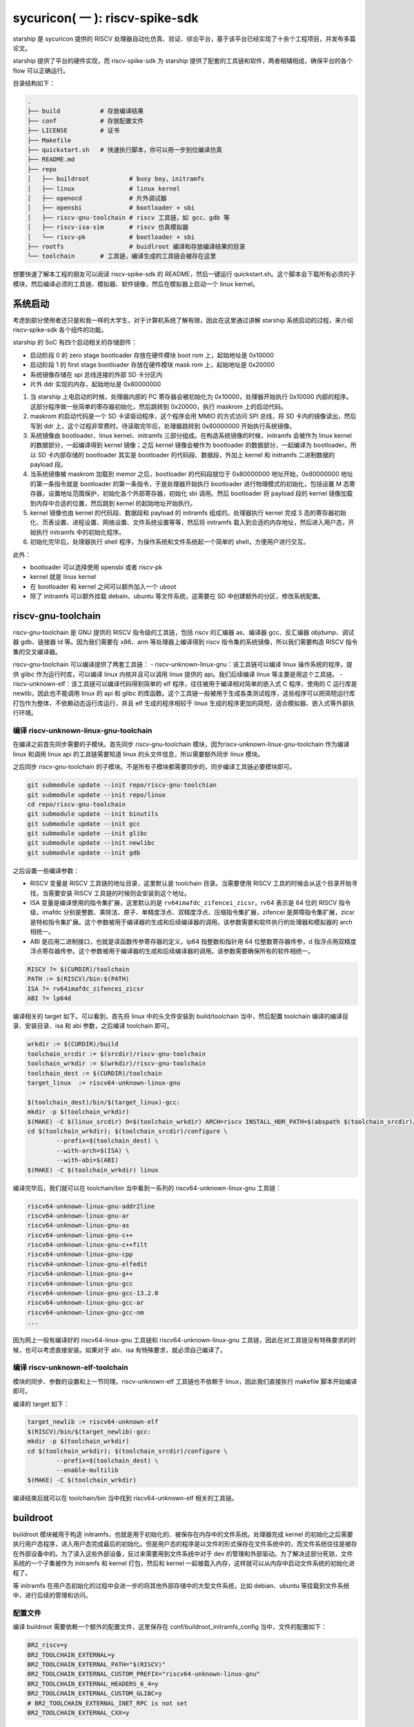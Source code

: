 sycuricon( 一 ): riscv-spike-sdk
========================================

starship 是 sycuricon 提供的 RISCV 处理器自动化仿真、验证、综合平台，基于该平台已经实现了十余个工程项目，并发布多篇论文。

starship 提供了平台的硬件实现，而 riscv-spike-sdk 为 starship 提供了配套的工具链和软件，两者相辅相成，确保平台的各个 flow 可以正确运行。

目录结构如下：

.. code:: text

    .
    ├── build           # 存放编译结果
    ├── conf            # 存放配置文件
    ├── LICENSE         # 证书
    ├── Makefile        
    ├── quickstart.sh   # 快速执行脚本，你可以用一步到位编译仿真
    ├── README.md                
    ├── repo
    │   ├── buildroot           # busy boy，initramfs
    │   ├── linux               # linux kernel
    │   ├── openocd             # 片外调试器
    │   ├── opensbi             # bootloader + sbi
    │   ├── riscv-gnu-toolchain # riscv 工具链，如 gcc、gdb 等
    │   ├── riscv-isa-sim       # riscv 仿真模拟器
    │   └── riscv-pk            # bootloader + sbi
    ├── rootfs                  # buidlroot 编译和存放编译结果的目录
    └── toolchain       # 工具链，编译生成的工具链会被存在这里

想要快速了解本工程的朋友可以阅读 riscv-spike-sdk 的 README，然后一键运行 quickstart.sh。这个脚本会下载所有必须的子模块，然后编译必须的工具链、模拟器、软件镜像，然后在模拟器上启动一个 linux kernel。

系统启动
~~~~~~~~~~~~~~~~~~~~~~~~~~~~~~~~~~~~~~~~~~~~~~~~~~~~~~~~

考虑到部分使用者还只是和我一样的大学生，对于计算机系统了解有限，因此在这里通过讲解 starship 系统启动的过程，来介绍 riscv-spike-sdk 各个组件的功能。

starship 的 SoC 有四个启动相关的存储部件：

- 启动阶段 0 的 zero stage bootloader 存放在硬件模块 boot rom 上，起始地址是 0x10000

- 启动阶段 1 的 first stage bootloader 存放在硬件模块 mask rom 上，起始地址是 0x20000

- 系统镜像存储在 spi 总线连接的外部 SD 卡分区内

- 片外 ddr 实现的内存，起始地址是 0x80000000

1. 当 starship 上电启动的时候，处理器内部的 PC 寄存器会被初始化为 0x10000，处理器开始执行 0x10000 内部的程序。这部分程序做一些简单的寄存器初始化，然后跳转到 0x20000，执行 maskrom 上的启动代码。

2. maskrom 的启动代码是一个 SD 卡读驱动程序，这个程序会用 MMIO 的方式访问 SPI 总线，将 SD 卡内的镜像读出，然后写到 ddr 上，这个过程非常费时。待读取完毕后，处理器跳转到 0x80000000 开始执行系统镜像。

3. 系统镜像由 bootloader、linux kernel、initramfs 三部分组成。在构造系统镜像的时候，initramfs 会被作为 linux kernel 的数据部分，一起编译得到 kernel 镜像；之后 kernel 镜像会被作为 bootloader 的数据部分，一起编译为 bootloader。所以 SD 卡内部存储的 bootloader 其实是 bootloader 的代码段、数据段，外加上 kernel 和 initramfs 二进制数据的 payload 段。

4. 当系统镜像被 maskrom 加载到 memor 之后，bootloader 的代码段就位于 0x80000000 地址开始，0x80000000 地址的第一条指令就是 bootloader 的第一条指令，于是处理器开始执行 bootloader 进行物理模式的初始化，包括设置 M 态寄存器，设置地址范围保护，初始化各个外部寄存器，初始化 sbi 调用。然后 bootloader 将 payload 段的 kernel 镜像加载到内存中合适的位置，然后跳到 kernel 的起始地址开始执行。

5. kernel 镜像也由 kernel 的代码段、数据段和 payload 的 initramfs 组成的。处理器执行 kernel 完成 S 态的寄存器初始化、页表设置、进程设置、网络设置、文件系统设置等等，然后将 initramfs 载入到合适的内存地址，然后进入用户态，开始执行 initramfs 中的初始化程序。

6. 初始化完毕后，处理器执行 shell 程序，为操作系统和文件系统起一个简单的 shell，方便用户进行交互。

此外：

- bootloader 可以选择使用 opensbi 或者 riscv-pk

- kernel 就是 linux kernel

- 在 bootloader 和 kernel 之间可以额外加入一个 uboot

- 除了 initramfs 可以额外挂载 debain、ubuntu 等文件系统，这需要在 SD 中创建额外的分区，修改系统配置。

riscv-gnu-toolchain
~~~~~~~~~~~~~~~~~~~~~~~

riscv-gnu-toolchain 是 GNU 提供的 RISCV 指令级的工具链，包括 riscv 的汇编器 as、编译器 gcc、反汇编器 objdump、调试器 gdb、链接器 ld 等。因为我们需要在 x86、arm 等处理器上编译得到 riscv 指令集的系统镜像，所以我们需要构造 RISCV 指令集的交叉编译器。

riscv-gnu-toolchain 可以编译提供了两套工具链：
- riscv-unknown-linux-gnu：该工具链可以编译 linux 操作系统的程序，提供 glibc 作为运行时库，可以编译 linux 内核并且可以调用 linux 提供的 api。我们后续编译 linux 等主要是用这个工具链。
- riscv-unknown-elf：该工具链可以编译代码得到简单的 elf 程序，往往被用于编译相对简单的嵌入式 C 程序，使用的 C 运行库是 newlib，因此也不能调用 linux 的 api 和 glibc 的库函数。这个工具链一般被用于生成各类测试程序，这些程序可以把简短运行库打包作为整体，不依赖动态运行库运行，并且 elf 生成的程序相较于 linux 生成的程序更加的简短，适合模拟器、嵌入式等外部执行环境。

编译 riscv-unknown-linux-gnu-toolchain
--------------------------------------

在编译之前首先同步需要的子模块。首先同步 riscv-gnu-toolchain 模块，因为riscv-unknown-linux-gnu-toolchain 作为编译 linux 和调用 linux api 的工具链需要知道 linux 的头文件信息，所以需要额外同步 linux 模块。

之后同步 riscv-gnu-toolchain 的子模块。不是所有子模块都需要同步的，同步编译工具链必要模块即可。

.. code:: sh

        git submodule update --init repo/riscv-gnu-toolchian
        git submodule update --init repo/linux
        cd repo/riscv-gnu-toolchain
        git submodule update --init binutils
        git submodule update --init gcc
        git submodule update --init glibc
        git submodule update --init newlibc
        git submodule update --init gdb



之后设置一些编译参数：

- RISCV 变量是 RISCV 工具链的地址目录，这里默认是 toolchain 目录。当需要使用 RISCV 工具的时候会从这个目录开始寻找，当需要安装 RISCV 工具链的时候则会安装到这个地址。

- ISA 变量是编译使用的指令集扩展，这里默认的是 ``rv64imafdc_zifencei_zicsr``。rv64 表示是 64 位的 RISCV 指令级，imafdc 分别是整数、乘除法、原子、单精度浮点、双精度浮点、压缩指令集扩展，zifencei 是屏障指令集扩展，zicsr 是特权指令集扩展。这个参数被用于编译器的生成和后续编译器的调用。该参数需要和软件执行的处理器和模拟器的 arch 相统一。

- ABI 是应用二进制接口，也就是读函数传参寄存器的定义，lp64 指整数和指针用 64 位整数寄存器传参，d 指浮点用双精度浮点寄存器传参。这个参数被用于编译器的生成和后续编译器的调用。该参数需要确保所有的软件相统一。

.. code-block:: Makefile

    RISCV ?= $(CURDIR)/toolchain
    PATH := $(RISCV)/bin:$(PATH)
    ISA ?= rv64imafdc_zifencei_zicsr
    ABI ?= lp64d

编译相关的 target 如下。可以看到，首先将 linux 中的头文件安装到 build/toolchain 当中，然后配置 toolchain 编译的编译目录、安装目录、isa 和 abi 参数，之后编译 toolchain 即可。

.. code-block:: Makefile

        wrkdir := $(CURDIR)/build
        toolchain_srcdir := $(srcdir)/riscv-gnu-toolchain
        toolchain_wrkdir := $(wrkdir)/riscv-gnu-toolchain
        toolchain_dest := $(CURDIR)/toolchain
        target_linux  := riscv64-unknown-linux-gnu

        $(toolchain_dest)/bin/$(target_linux)-gcc:
        mkdir -p $(toolchain_wrkdir)
        $(MAKE) -C $(linux_srcdir) O=$(toolchain_wrkdir) ARCH=riscv INSTALL_HDR_PATH=$(abspath $(toolchain_srcdir)/linux-headers) headers_install
        cd $(toolchain_wrkdir); $(toolchain_srcdir)/configure \
                --prefix=$(toolchain_dest) \
                --with-arch=$(ISA) \
                --with-abi=$(ABI) 
        $(MAKE) -C $(toolchain_wrkdir) linux
 
编译完毕后，我们就可以在 toolchain/bin 当中看到一系列的 riscv64-unknown-linux-gnu 工具链：

.. code-block:: sh

        riscv64-unknown-linux-gnu-addr2line
        riscv64-unknown-linux-gnu-ar
        riscv64-unknown-linux-gnu-as
        riscv64-unknown-linux-gnu-c++
        riscv64-unknown-linux-gnu-c++filt
        riscv64-unknown-linux-gnu-cpp
        riscv64-unknown-linux-gnu-elfedit
        riscv64-unknown-linux-gnu-g++
        riscv64-unknown-linux-gnu-gcc
        riscv64-unknown-linux-gnu-gcc-13.2.0
        riscv64-unknown-linux-gnu-gcc-ar
        riscv64-unknown-linux-gnu-gcc-nm
        ...


因为网上一般有编译好的 riscv64-linux-gnu 工具链和 riscv64-unknown-linux-gnu 工具链，因此在对工具链没有特殊要求的时候，也可以考虑直接安装。如果对于 abi、isa 有特殊要求，就必须自己编译了。

编译 riscv-unknown-elf-toolchain
--------------------------------

模块的同步、参数的设置和上一节同理。riscv-unknown-elf 工具链也不依赖于 linux，因此我们直接执行 makefile 脚本开始编译即可。

编译的 target 如下：

.. code-block:: Makefile

        target_newlib := riscv64-unknown-elf
        $(RISCV)/bin/$(target_newlib)-gcc:
        mkdir -p $(toolchain_wrkdir)
        cd $(toolchain_wrkdir); $(toolchain_srcdir)/configure \
                --prefix=$(toolchain_dest) \
                --enable-multilib
        $(MAKE) -C $(toolchain_wrkdir)


编译结束后就可以在 toolchain/bin 当中找到 riscv64-unknown-elf 相关的工具链。

buildroot
~~~~~~~~~~~

buildroot 模块被用于构造 initramfs，也就是用于初始化的、被保存在内存中的文件系统。处理器完成 kernel 的初始化之后需要执行用户态程序，进入用户态完成最后的初始化。但是用户态的程序是以文件的形式保存在文件系统中的，而文件系统往往是被存在外部设备中的。为了读入这些外部设备，反过来需要用到文件系统中对于 dev 的管理和外部驱动。为了解决这部分死锁，文件系统的一个子集被作为 initramfs 和 kernel 打包，然后和 kernel 一起被载入内存，这样就可以从内存中启动文件系统的初始化进程了。

等 initramfs 在用户态初始化的过程中会进一步的将其他外部存储中的大型文件系统，比如 debian、ubuntu 等挂载到文件系统中，进行后续的管理和访问。

配置文件
----------

编译 buildroot 需要依赖一个额外的配置文件，这里保存在 conf/buildroot_initramfs_config 当中，文件的配置如下：

.. code-block:: text

        BR2_riscv=y
        BR2_TOOLCHAIN_EXTERNAL=y
        BR2_TOOLCHAIN_EXTERNAL_PATH="$(RISCV)"
        BR2_TOOLCHAIN_EXTERNAL_CUSTOM_PREFIX="riscv64-unknown-linux-gnu"
        BR2_TOOLCHAIN_EXTERNAL_HEADERS_6_4=y
        BR2_TOOLCHAIN_EXTERNAL_CUSTOM_GLIBC=y
        # BR2_TOOLCHAIN_EXTERNAL_INET_RPC is not set
        BR2_TOOLCHAIN_EXTERNAL_CXX=y

BR2_TOOLCHAIN_EXTERNAL_HEADERS_6_4=y 定义了 buildroot 依赖的 linux 内核的版本类型，比如这里是因为我们搭配的 linux 内核是 6.4 版本，如果更换了内核版本，这个参数也要跟着做修改。

开始编译
---------

编译 buildroot 的 makefile 脚本如下：

.. code-block:: Makefile

        buildroot_srcdir := $(srcdir)/buildroot
        buildroot_initramfs_wrkdir := $(topdir)/rootfs/buildroot_initramfs
        buildroot_initramfs_tar := $(buildroot_initramfs_wrkdir)/images/rootfs.tar
        buildroot_initramfs_config := $(confdir)/buildroot_initramfs_config
        buildroot_initramfs_sysroot_stamp := $(wrkdir)/.buildroot_initramfs_sysroot
        buildroot_initramfs_sysroot := $(topdir)/rootfs/buildroot_initramfs_sysroot


- conf/buildroot_initramfs_config：提供的 buildroot 的配置

- repo/buildroot：buildroot 的源代码

- rootfs/buildroot_initramfs：buildroot 编译的工作区

- rootfs/buildroot_initramfs/.config：编译 buildroot 用到的完整的 buildroot 配置

- rootfs/buildroot_initramfs/image/rootfs.tar：buildroot 编译得到的 initramfs 压缩包

- rootfs/buildroot_initramfs_sysroot：rootfs.tar 解压缩后的内容

.. code-block:: Makefile

        $(buildroot_initramfs_wrkdir)/.config: $(buildroot_srcdir)
                rm -rf $(dir $@)
                mkdir -p $(dir $@)
                cp $(buildroot_initramfs_config) $@
                $(MAKE) -C $< RISCV=$(RISCV) PATH="$(PATH)" O=$(buildroot_initramfs_wrkdir) olddefconfig CROSS_COMPILE=riscv64-unknown-linux-gnu-

        $(buildroot_initramfs_tar): $(buildroot_srcdir) $(buildroot_initramfs_wrkdir)/.config $(RISCV)/bin/$(target_linux)-gcc $(buildroot_initramfs_config)
                $(MAKE) -C $< RISCV=$(RISCV) PATH="$(PATH)" O=$(buildroot_initramfs_wrkdir)

        $(buildroot_initramfs_sysroot): $(buildroot_initramfs_tar)
                mkdir -p $(buildroot_initramfs_sysroot)
                tar -xpf $< -C $(buildroot_initramfs_sysroot) --exclude ./dev --exclude ./usr/share/locale

        .PHONY: buildroot_initramfs_sysroot
        buildroot_initramfs_sysroot: $(buildroot_initramfs_sysroot)


1. 执行 buildroot_initramfs_sysroot 项目，编译 initramfs 的 sysroot

2. 执行 $(buildroot_initramfs_wrkdir)/.config，该目标将 conf/buildroot_initramfs_config 拷贝到 rootfs/buildroot_initramfs，然后执行 buildroot 的 oldconfig 项目，在 conf/buildroot_initramfs_config 的基础上生成 .config

3. 执行 $(buildroot_initramfs_tar)，根据 .config 的配置，生成文件系统的 tar 压缩包，保存在 rootfs/buildroot_initramfs/images/rootfs.tar

4. 执行 $(buildroot_initramfs_sysroot)，将 rootfs.tar 解压到 rootfs/buildroot_initramfs_sysroot

编译结果
-----------------

我们可以打开 rootfs/buildroot_initramfs_sysroot 来查看对应的文件系统结果：

.. code-block:: sh

        riscv-spike-sdk/rootfs/buildroot_initramfs_sysroot$ ls
        bin  data  etc  lib  lib64  linuxrc  media  mnt  opt  proc  root  run  sbin  sys  tmp  usr  var


执行 ls 命令可以看到，实际上 bin 文件夹下的系统目录只有一个 busybox 是真实存在的应用，其他的 ls、cp 等简单功能都是链接到 busybox，由 busybox 实现。所以这个 initramfs 实际上就是用 busybox 提供功能服务的。

.. code-block:: sh

        rootfs/buildroot_initramfs_sysroot/bin$ ls -l
        total 964
        lrwxrwxrwx 1 zyy zyy      7 Dec  2  2023 arch -> busybox
        lrwxrwxrwx 1 zyy zyy      7 Dec  2  2023 ash -> busybox
        lrwxrwxrwx 1 zyy zyy      7 Dec  2  2023 base32 -> busybox
        lrwxrwxrwx 1 zyy zyy      7 Dec  2  2023 base64 -> busybox
        -rwsr-xr-x 1 zyy zyy 984696 Dec  2  2023 busybox
        lrwxrwxrwx 1 zyy zyy      7 Dec  2  2023 cat -> busybox
        lrwxrwxrwx 1 zyy zyy      7 Dec  2  2023 chattr -> busybox
        lrwxrwxrwx 1 zyy zyy      7 Dec  2  2023 chgrp -> busybox
        lrwxrwxrwx 1 zyy zyy      7 Dec  2  2023 chmod -> busybox
        lrwxrwxrwx 1 zyy zyy      7 Dec  2  2023 chown -> busybox
        lrwxrwxrwx 1 zyy zyy      7 Dec  2  2023 cp -> busybox
        lrwxrwxrwx 1 zyy zyy      7 Dec  2  2023 cpio -> busybox
        lrwxrwxrwx 1 zyy zyy      7 Dec  2  2023 date -> busybox
        lrwxrwxrwx 1 zyy zyy      7 Dec  2  2023 dd -> busybox
        lrwxrwxrwx 1 zyy zyy      7 Dec  2  2023 df -> busybox
        ...

initramfs
------------------

conf/initramfs.txt 是 kernel 携带 initramfs 的时候额外需要携带的文件，文件内容如下：

.. code-block:: sh

        dir /dev 755 0 0
        nod /dev/console 644 0 0 c 5 1
        nod /dev/null 644 0 0 c 1 3
        slink /init /bin/busybox 755 0 0

当 initramfs 文件系统被挂载之后，他会执行这个 initramfs.txt 中的命令，生成额外的 dev 文件夹，将 bin/busybox 链接到 init 进程，之后开始执行 init 进程进行用户态的初始化。

追加文件
-------------------

在 initramfs 编译完成后，如果用户需要自己额外提供其他的文件，可以在 rootfs/buildroot_initramfs_sysroot 对应的文件夹中加入额外的文件。因为 sysroot 文件夹的权限是 root 的，所以这个时候需要用 sudo 权限才可以加入文件成功。

linux
~~~~~~~~~~~

linux 内核是操作系统的核心部分，负责初始化系统态的各个程序和提供各类系统调用，然后挂载 initramfs 进行下一阶段的初始化。

配置文件
----------------

编译 linux 同样依赖配置文件 conf/linux_defconfig，该配置文件内容如下：

.. code-block:: text

        CONFIG_EMBEDDED=y
        CONFIG_SOC_SIFIVE=y
        CONFIG_SMP=y
        CONFIG_HZ_100=y
        CONFIG_CMDLINE="earlyprintk"
        CONFIG_PARTITION_ADVANCED=y
        # CONFIG_COMPACTION is not set
        ....


一些比较特殊的配置字段如下：

- CONFIG_DEFAULT_HOSTNAME="riscv-rss"：riscv-rss 是 riscv-spike-sdk 的简称

- CONFIG_BLK_DEV_INITRD=y：表示 initramfs 会被 kernel 打包作为 payload

- CONFIG_HVC_RISCV_SBI=y：允许使用 hvc 功能

- CONFIG_EXT4_FS=y：文件系统格式为 ext4_fs，initramfs 的格式就是对应的 ext4

- CONFIG_MODULES=y：允许加载额外的内核模块，即可以执行 insmod、rmmod 等

开始编译
---------------------

编译 linux 的脚本如下：

.. code-block:: makefile

        linux_srcdir := $(srcdir)/linux
        linux_wrkdir := $(wrkdir)/linux
        linux_defconfig := $(confdir)/linux_defconfig

        vmlinux := $(linux_wrkdir)/vmlinux
        vmlinux_stripped := $(linux_wrkdir)/vmlinux-stripped
        linux_image := $(linux_wrkdir)/arch/riscv/boot/Image

- repo/linux：为 linux 的源代码

- conf/linux_defconfig：为 linux 的默认配置选项

- build/linux：为编译 linux 的工作区域

- build/linux/vmlinux：为 linux 编译得到的 elf 文件

- build/linux/vmlinux-stripped：是 vmlinux 删去符号表等冗余信息之后的文件

- build/linux/arch/riscv/boot/Image：vumlinux-stripped 生成的二进制镜像文件

.. code-block:: sh

        $(linux_wrkdir)/.config: $(linux_defconfig) $(linux_srcdir)
                mkdir -p $(dir $@)
                cp -p $< $@
                $(MAKE) -C $(linux_srcdir) O=$(linux_wrkdir) ARCH=riscv CROSS_COMPILE=riscv64-unknown-linux-gnu- olddefconfig
                echo $(ISA)
                echo $(filter rv32%,$(ISA))
        ifeq (,$(filter rv%c,$(ISA)))
                sed 's/^.-CONFIG_RISCV_ISA_C.-$$/CONFIG_RISCV_ISA_C=n/' -i $@
                $(MAKE) -C $(linux_srcdir) O=$(linux_wrkdir) ARCH=riscv CROSS_COMPILE=riscv64-unknown-linux-gnu- olddefconfig
        endif

        $(vmlinux): $(linux_srcdir) $(linux_wrkdir)/.config $(buildroot_initramfs_sysroot)
                $(MAKE) -C $< O=$(linux_wrkdir) \
                        CONFIG_INITRAMFS_SOURCE="$(confdir)/initramfs.txt $(buildroot_initramfs_sysroot)" \
                        CONFIG_INITRAMFS_ROOT_UID=$(shell id -u) \
                        CONFIG_INITRAMFS_ROOT_GID=$(shell id -g) \
                        CROSS_COMPILE=riscv64-unknown-linux-gnu- \
                        ARCH=riscv \
                        all

        $(vmlinux_stripped): $(vmlinux)
                $(target_linux)-strip -o $@ $<

        $(linux_image): $(vmlinux)

        .PHONY: vmlinux
        vmlinux: $(vmlinux)


1. 执行 $(linux_wrkdir)/.config，将 conf/linux_defconfig 拷贝到 build/linux，然后执行 linux 的 olddefconfig 在 linux_defconfig 的基础上生成新的配置文件 .conf

2. 检查 ISA 是不是包含压缩指令扩展，包含的话新增 CONFIG_RISCV_ISA_C 的配置，重新生成配置文件

3. 执行 $(vmlinux) 将 linux 源码生成 vmlinux 文件和 Image 文件，并将 initramfs_sysroot 打包作为内嵌的文件系统。CONFIG_INITRAMFS_SOURCE 载入对应的 initramfs 的内容，包括 initramfs.txt 和 initramfs_sysroot。

4. 执行 $(vmlinux_stripped) 生成去掉调试信息后的 vmlinux-stripped

riscv-pk
~~~~~~~~~~~~~~~~

riscv-pk 有两个作用，一个是配合 spike 模拟器提供一个简单的 kernel，在这个 kernel 的基础上可以直接运行 riscv 的 elf；
一个是充当简单的 bootloader。riscv-pk 现在已经停止维护了，之后也许我们会用 opensbi 替换 bbl。

开始编译
------------------

.. code-block:: Makefile

        pk_srcdir := $(srcdir)/riscv-pk
        pk_wrkdir := $(wrkdir)/riscv-pk
        bbl := $(pk_wrkdir)/bbl
        pk  := $(pk_wrkdir)/pk


- repo/riscv-pk：riscv-pk 的源代码

- build/riscv-pk：编译 riscv-pk 的工作区

- build/pk：充当模拟器上执行的内核，为 riscv-unknown-elf 编译的程序提供 newlib 的可执行环境

- build/bbl：生成的 bootloader elf 文件，充当系统软件中的 bootloader

- build/bbl.bin：bbl elf 文件对应的二进制镜像

.. code-block:: Makefile

        ifeq ($(BOARD),False)
                DTS=$(abspath conf/spike.dts)
        else
                DTS=$(abspath conf/starship.dts)
        endif

        $(bbl): $(pk_srcdir) $(vmlinux_stripped)
                rm -rf $(pk_wrkdir)
                mkdir -p $(pk_wrkdir)
                cd $(pk_wrkdir) && $</configure \
                        --host=$(target_linux) \
                        --with-payload=$(vmlinux_stripped) \
                        --enable-logo \
                        --with-logo=$(abspath conf/logo.txt) \
                        --with-dts=$(DTS)
                CFLAGS="-mabi=$(ABI) -march=$(ISA)" $(MAKE) -C $(pk_wrkdir)

        $(pk): $(pk_srcdir) $(RISCV)/bin/$(target_newlib)-gcc
                rm -rf $(pk_wrkdir)
                mkdir -p $(pk_wrkdir)
                cd $(pk_wrkdir) && $</configure \
                        --host=$(target_newlib) \
                        --prefix=$(abspath $(toolchain_dest))
                CFLAGS="-mabi=$(ABI) -march=$(ISA)" $(MAKE) -C $(pk_wrkdir)
                $(MAKE) -C $(pk_wrkdir) install

        .PHONY: bbl
        bbl: $(bbl)


1. DTS 参数用于指定生成 bbl 时候携带的设备树文件，仿真使用 spike.dts，在 VC707 FPGA 环境执行使用 starship.dts

2. 执行 $(bbl) 生成 bbl。先执行 configure，根据 with-dts 选择系统文件携带的系统设备树文件（spike.dts 或者 starship.dts），with-logo 选择系统文件附带的 logo，with-payload 选择负载的 kernel 文件（也就是前面生成的 vmlinux-stripped），host 选择系统文件的编译和运行时环境（riscv64-unknown-linux-gnu 或者 riscv64-unknown-elf）得到对应的配置文件，然后执行 make 生成 pk 和 bbl。

3. 执行 $(pk) 生成 pk。host 选择使用 riscv64-uknown-elf，所以搭配 riscv64-unknown-elf 生成的可执行程序使用；prefix 选择 toolchain，所以生成的程序会被安装到 toolchain 中。

logo
~~~~~~~~~~~~~~~~

我们的 logo 保存在 conf/logo.txt，这个 logo 在 bbl 启动的时候会被打印出来，作为我们的标识符。RSS 是 riscv-spike-sdk 的简写。

.. code-block:: text


                        RISC-V Spike Simulator SDK

                ___           ___           ___     
               /\  \         /\  \         /\  \    
              /  \  \       /  \  \       /  \  \   
             / /\ \  \     / /\ \  \     / /\ \  \  
            /  \~\ \  \   _\ \~\ \  \   _\ \~\ \  \ 
           / /\ \ \ \__\ /\ \ \ \ \__\ /\ \ \ \ \__\
           \/_|  \/ /  / \ \ \ \ \/__/ \ \ \ \ \/__/
              | |  /  /   \ \ \ \__\    \ \ \ \__\  
              | |\/__/     \ \/ /  /     \ \/ /  /  
              | |  |        \  /  /       \  /  /   
               \|__|         \/__/         \/__/ 
     
dts
~~~~~~~~~~~~~~~~~~

程序的正确执行需要软硬件的协同配合，这就要求软件可以知道硬件平台的信息。比如说软件要可以控制串口输出字符信息，那就需要知道串口的产品类型、MMIO 地址，这样才可以调用对应的驱动，读写争取的 MMIO 地址。

如果每个硬件平台的信息都硬编码在软件中，会导致软件需要准备硬件平台定制化。为了保证软件的通用性，这些平台相关的数据被整合为一个设备树文件，由硬件平台厂商提供，存储在平台固件中。当软件启动时，他从平台固件中读取对应的设备树，然后在启动时就可以调用正确的驱动，正确 handle 各个平台硬件了。

此外，也可以让 bootloader 在编译的时候内置平台的设备树，这个设备树会覆盖固件的设备树成为真正的设备树，供后续使用。

- conf/spike.dts：spike 模拟器模拟的硬件平台的设备树，供 spike 模拟器上运行的软件使用

- conf/starship.dts：starship 生成的硬件平台的设备树，供 starship 硬件平台运行的软件使用

spike
~~~~~~~~~~~~~~~~~~

spike 是 riscv 指令集的指令级模拟器。它可以模拟一个多核、简单设备的 RISCV 处理器平台，然后执行 riscv 程序。

开始编译
-------------------

.. code-block:: Makefile

        spike_srcdir := $(srcdir)/riscv-isa-sim
        spike_wrkdir := $(wrkdir)/riscv-isa-sim
        spike := $(toolchain_dest)/bin/spike

- repo/riscv-isa-sim：spike 的源代码

- build/riscv-isa-sim：编译 spike 的工作区

- toolchain/bin/spike：编译后安装的 spike 工具 

.. code-block:: Makefile

        $(spike): $(spike_srcdir)
                rm -rf $(spike_wrkdir)
                mkdir -p $(spike_wrkdir)
                mkdir -p $(dir $@)
                cd $(spike_wrkdir) && $</configure \
                        --prefix=$(dir $(abspath $(dir $@))) 
                $(MAKE) -C $(spike_wrkdir)
                $(MAKE) -C $(spike_wrkdir) install
                touch -c $@

1. prefix 配置指定了生成的 spike 等工具安装的目录位置

2. 在 build/riscv-isa-sim 执行 configure 生成配置文件和 makefile 等，执行 makefile 生成 Spike

3. 执行 make install，将 spike 安装到 toolchain 目录下

安装的结果如下：

.. code-block:: sh

        riscv-spike-sdk/toolchain/bin$ ls | grep spike
        spike
        spike-dasm
        spike-log-parser
        termios-xspike
        xspike

执行简单程序
-------------------------

我们编写一个简单的 riscv 指令集的汇编程序，然后用 riscv64-unknown-elf-gcc 编译为 elf 文件，之后执行**spike testcase.elf**即可在 spike 上执行该程序。

简单程序的执行机理如下，

1. spike 内部会模拟一块 0x10000 开始的 bootrom 和一块 0x80000000 开始的内存

2. 执行 spike testcase.elf 之后，spike 会被 testcase.elf 进行解析，首先 testcase.elf 的起始物理地址（_start 的地址）会被解析出来保存到 0x1000 的内存中，然后 elf 程序中的 program segmentation 会被加载到对应的内存当中

3. 然后 spike 的 PC 初始化为 0x10000，开始执行 bootrom，访问 0x1000 得到起始地址跳入内存，然后开始执行 testcase.elf

spike 还额外模拟了串口等设备，testcase 可以向串口 MMIO 读写来获得外部输入，或者输出字符到 stdout；不然的话 testcase.elf 执行过程中就看不到任何输出。

为了查看 spike 内部执行的情况，或者对 spike 的执行进行断点调试，我们可以执行**spike -d testcase.elf**。-d 选项让 spike 在调试模式下运行，这个时候会有一个交互的命令行供调试者使用。此外对于一个在不断执行的程序们可以执行 ctrl+C 中断程序进入 debug 命令行交互模式。

.. code-block:: sh

        riscv-spike-sdk$ ./toolchain/bin/spike -d starship-dummy-testcase 
        (spike) 
        core   0: 0x0000000000001000 (0x00000297) auipc   t0, 0x0
        (spike)
        core   0: 0x0000000000001004 (0x02028593) addi    a1, t0, 32
        (spike)
        core   0: 0x0000000000001008 (0xf1402573) csrr    a0, mhartid
        (spike) reg 0 t0
        0x0000000000001000
        (spike) reg 0 a1
        0x0000000000001020
        (spike) reg 0 a0
        0x0000000000000000
        (spike)
        core   0: 0x000000000000100c (0x0182b283) ld      t0, 24(t0)
        (spike)
        core   0: 0x0000000000001010 (0x00028067) jr      t0
        (spike) reg 0 t0  
        0x0000000080000000

- 敲击回车可以让 spike 单步执行一条指令

- 可以看到一开始的时候 pc 初始化为 0x10000，执行 bootrom 上的启动程序

- reg core_id reg_name，可以查看寄存器的值。因此 spike 可以模拟多个 core，所以需要 core_id 指示是哪个处理器。

        - reg 0 a0，就是查看 0 号 core 的 a0 寄存器的值。

- 我们解析这部分指令：

        1. a1 获得 0x1020 的地址，这个是处理器固件当中设备树文件所在的地址，这个地址会被传给后续的 bbl、linux 做进一步的解析

        2. t0 读取 0x1000 地址中存储的内容，这个就是 spike 解析 elf 之后存储的 elf 的 entry 的地址

        3. a0 获得 mhartid 的地址，也就是 core 的编号，不同的 core 执行后续的软件时在行为上会存在差异。（比如启动时 0 号 core 负责初始化，其他 core 死循环直到 0 号 core 初始化完毕才继续运行。）

        4. 跳转到 t0 指示的 entry 地址，执行内存中载入的 elf 程序

执行 help 可以查看更多交互命令；如果想退出 spike，执行 q 命令即可：

.. code-block:: sh

        (spike) help
        Interactive commands:
        reg <core> [reg]                # Display [reg] (all if omitted) in <core>
        freg <core> <reg>               # Display float <reg> in <core> as hex
        pc <core>                       # Show current PC in <core>
        priv <core>                     # Show current privilege level in <core>
        mem [core] <hex addr>           # Show contents of virtual memory <hex addr> in [core] (physical memory <hex addr> if omitted)
        str [core] <hex addr>           # Show NUL-terminated C string at virtual address <hex addr> in [core] (physical address <hex addr> if omitted)
        dump                            # Dump physical memory to binary files
        dump_all                        # Dump physical memory to hex and dump regs info to inst
        ...

之后我们继续执行，最后的输出如下：

.. code-block:: sh

        (spike) 
        core   0: 0x00000000800001a0 (0x00000073) ecall
        core   0: exception trap_user_ecall, epc 0x00000000800001a0
        (spike) 
        core   0: >>>>  trap_vector
        core   0: 0x0000000080000004 (0x34202f73) csrr    t5, mcause
        (spike) 
        core   0: 0x0000000080000008 (0x00800f93) li      t6, 8
        (spike) 
        core   0: 0x000000008000000c (0x03ff0863) beq     t5, t6, pc + 48
        (spike)
        core   0: >>>>  write_tohost
        core   0: 0x000000008000003c (0x00001f17) auipc   t5, 0x1
        (spike) 
        core   0: 0x0000000080000040 (0xfc3f2223) sw      gp, -60(t5)

- 对于异常等特殊事件 spike 会给出额外的提示

- spike 会解析 elf 的符号表存储起来，在调试的时候遇到对应的地址会输出对应的符号，作为调试的提示

- 最后可以看到 elf 写了 0x1000 地址之后程序结束，这是 spike 的一个模拟器和主机的 to_host、from_host 交互机制。在一些复杂场景中，spike 是执行在一个 host 程序上的，host 通过 to_host 接口获得 spike 的反馈，通过 from_host 接口向 spike 发送数据和命令。spike 在载入 elf 的时候会查看 elf 有没有定义 to_host 和 from_host 地址，如果定义了这两个地址范围会被用于特殊的 MMIO，spike 上执行的程序通过读写 to_host、from_host 的地址来和 host 交互。在这里，程序向 to_host 写入特殊的值（最低位是 1）来请求退出。

因此 spike 上执行的程序需要满足如下几个特点：

- 需要是 elf 程序

- program segementation 需要有对应的物理地址，这个范围要落在 spike 的物理地址范围中

- elf 如果有 host 交互的需要，需要有 to_host 和 from_host 标号指示的内存区域

newlib 库程序执行
------------------------------

如果我们希望 elf 可以执行更复杂的功能，比如读写 spike 的串口 MMIO 进行 terminal 的输入输出，这个时候就需要在编译的时候链接运行时库。我们可以编写如下的 C 程序，然后用 riscv64-unknown-elf-gcc 编译得到 elf 文件。

.. code-block:: C

        #include<stdio.h>
        int main(){
                printf("hello, world!\n");
        }

这个程序没有办法直接在 spike 上执行：

        - spike 上没有 printf 函数的代码实现

        - elf 没有和物理地址相关的载入说明

但是之前编译的 pk 可以解决这个问题。pk 在 spike 上启动一个小型的操作系统，可以为 elf 提供 newlib 的调用，并且可以将 elf 载入到合适的虚拟地址范围。

因此我们执行 ./toolchain/bin/spike ./build/riscv-pk/pk a.out 就可以在 spike 的 pk 操作系统上执行 a.out 的 elf 程序了。

.. code-block:: sh

        riscv-spike-sdk$ ./toolchain/bin/spike ./build/riscv-pk/pk a.out 
        bbl loader
        hello, world!   

- bbl loader是 pk 成功启动后的输出
- hello, world! 是 a.out 顺利执行后调用 pk 的 newlib 输出的信息

系统软件镜像的运行
-----------------------

1. 首先运行 spike --dum-dts 可以得到 spike 的设备树。conf/spike.dts 就是这样获得的，随着 spike 版本的升级，这个 spike 发生了变化，就可以用同样的方法升级 conf/spike.dts。

.. code-block:: sh

        ./toolchain/bin/spike --dump-dts starship-dummy-testcase
        /dts-v1/;

        / {
        #address-cells = <2>;
        #size-cells = <2>;
        compatible = "ucbbar,spike-bare-dev";
        model = "ucbbar,spike-bare";
        chosen {
        stdout-path = &SERIAL0;
        bootargs = "console=ttyS0 earlycon";
        };
        cpus {
        #address-cells = <1>;
        #size-cells = <0>;
        ...

2. 编译需要的软件，这里直接执行 make bbl 即可，它会依次编译 buildroot、linux kernel、bbl，并且打包 spike.dts，最后得到可执行的 bbl

3. 执行 make sim，也就是 spike bbl 就可以在 spike 上执行我们的系统软件了，会依次启动 bootloader、linux 并挂载 initramfs

.. code-block:: sh

        riscv-spike-sdk$ make sim
        /home/zyy/extend/riscv-spike-sdk/toolchain/bin/spike --isa=rv64imafdc_zifencei_zicsr_zicntr_zihpm /home/zyy/extend/riscv-spike-sdk/build/riscv-pk/bbl
        bbl loader


                        RISC-V Spike Simulator SDK

                ___           ___           ___     
               /\  \         /\  \         /\  \    
              /  \  \       /  \  \       /  \  \   
             / /\ \  \     / /\ \  \     / /\ \  \  
            /  \~\ \  \   _\ \~\ \  \   _\ \~\ \  \ 
           / /\ \ \ \__\ /\ \ \ \ \__\ /\ \ \ \ \__\
           \/_|  \/ /  / \ \ \ \ \/__/ \ \ \ \ \/__/
              | |  /  /   \ \ \ \__\    \ \ \ \__\  
              | |\/__/     \ \/ /  /     \ \/ /  /  
              | |  |        \  /  /       \  /  /   
               \|__|         \/__/         \/__/ 
     


        [    0.000000] Linux version 6.6.2-ga06ca85b22f6 (zyy@zyy-OptiPlex-7060) (riscv64-unknown-linux-gnu-gcc (gc891d8dc2) 13.2.0, GNU ld (GNU Binutils) 2.41) #1 SMP Thu Nov 28 13:44:33 +08 2024
        [    0.000000] Machine model: ucbbar,spike-bare
        [    0.000000] SBI specification v0.1 detected
        [    0.000000] earlycon: sbi0 at I/O port 0x0 (options '')
        [    0.000000] printk: bootconsole [sbi0] enabled
        [    0.000000] efi: UEFI not found.
        ...


        [    0.156925] 10000000.ns16550: ttyS0 at MMIO 0x10000000 (irq = 12, base_baud = 625000) is a 16550A
        [    0.158655] NET: Registered PF_PACKET protocol family
        [    0.164865] clk: Disabling unused clocks
        [    0.167220] Freeing unused kernel image (initmem) memory: 8672K
        [    0.174220] Run /init as init process
        Saving 256 bits of non-creditable seed for next boot
        Starting syslogd: OK
        Starting klogd: OK
        Running sysctl: OK
        Starting network: OK

        Welcome to Buildroot
        buildroot login: root
        root
        # ls
        ls
        rgvlt_test.ko
        #

opensbi
~~~~~~~~~~~~~~~~~~~~~~~~~

opensbi 可以替代 bbl 充当 bootloader，并且 opensbi 现在还在被维护使用，应用范围更广，也许之后会全面切换到 opensbi 上。

开始编译
---------------------------

.. code-block:: Makefile

        opensbi_srcdir := $(srcdir)/opensbi
        opensbi_wrkdir := $(wrkdir)/opensbi
        fw_jump := $(opensbi_wrkdir)/platform/generic/firmware/fw_jump.elf

- repo/opensbi：opensbi 的源代码

- build/opensbi：编译 opensbi 的工作区

- build/opensbi/platform/generic/firmware/fw_jump.elf：opensbi 的编译结果

.. code-block:: Makefile

        $(fw_jump): $(opensbi_srcdir) $(linux_image) $(RISCV)/bin/$(target_linux)-gcc
                rm -rf $(opensbi_wrkdir)
                mkdir -p $(opensbi_wrkdir)
                $(MAKE) -C $(opensbi_srcdir) FW_PAYLOAD_PATH=$(linux_image) PLATFORM=generic O=$(opensbi_wrkdir) CROSS_COMPILE=riscv64-unknown-linux-gnu-

编译 opensbi，并且打包 linux image，最后的结果保存在 fw_jump.elf 当中

模拟执行
----------------------------

spike 模拟执行 make sim BL=opensbi 即可让 spike 执行 fw_jump.elf。

.. code-block:: Makefile
        ifeq ($(BL),opensbi)
        .PHONY: sim
        sim: $(fw_jump) $(spike)
                $(spike) --isa=$(ISA) -p4 --kernel $(linux_image) $(fw_jump)

输出结果如下，除了 bootloader 阶段，后续和 bbl 无明显差异：

.. code-block:: sh

        /home/zyy/extend/riscv-spike-sdk/toolchain/bin/spike --isa=rv64imafdc_zifencei_zicsr -p4 --kernel /home/zyy/extend/riscv-spike-sdk/build/linux/arch/riscv/boot/Image /home/zyy/extend/riscv-spike-sdk/build/opensbi/platform/generic/firmware/fw_jump.elf

        OpenSBI v1.3
           ____                    _____ ____ _____
          / __ \                  / ____|  _ \_   _|
         | |  | |_ __   ___ _ __ | (___ | |_) || |
         | |  | | '_ \ / _ \ '_ \ \___ \|  _ < | |
         | |__| | |_) |  __/ | | |____) | |_) || |_
          \____/| .__/ \___|_| |_|_____/|____/_____|
                | |
                |_|

        Platform Name             : ucbbar,spike-bare
        Platform Features         : medeleg
        Platform HART Count       : 4
        Platform IPI Device       : aclint-mswi
        Platform Timer Device     : aclint-mtimer @ 10000000Hz
        Platform Console Device   : uart8250
        Platform HSM Device       : ---
        Platform PMU Device       : ---
        Platform Reboot Device    : htif
        Platform Shutdown Device  : htif
        Platform Suspend Device   : ---
        Platform CPPC Device      : ---
        Firmware Base             : 0x80000000
        Firmware Size             : 352 KB
        Firmware RW Offset        : 0x40000
        Firmware RW Size          : 96 KB
        Firmware Heap Offset      : 0x4e000
        Firmware Heap Size        : 40 KB (total), 2 KB (reserved), 9 KB (used), 28 KB (free)
        Firmware Scratch Size     : 4096 B (total), 328 B (used), 3768 B (free)
        Runtime SBI Version       : 2.0

        Domain0 Name              : root
        Domain0 Boot HART         : 0
        Domain0 HARTs             : 0*,1*,2*,3*
        Domain0 Region00          : 0x0000000010000000-0x0000000010000fff M: (I,R,W) S/U: (R,W)
        Domain0 Region01          : 0x0000000080040000-0x000000008005ffff M: (R,W) S/U: ()
        Domain0 Region02          : 0x0000000002080000-0x00000000020bffff M: (I,R,W) S/U: ()
        Domain0 Region03          : 0x0000000080000000-0x000000008003ffff M: (R,X) S/U: ()
        Domain0 Region04          : 0x0000000002000000-0x000000000207ffff M: (I,R,W) S/U: ()
        Domain0 Region05          : 0x0000000000000000-0xffffffffffffffff M: () S/U: (R,W,X)
        Domain0 Next Address      : 0x0000000080200000
        Domain0 Next Arg1         : 0x0000000082200000
        Domain0 Next Mode         : S-mode
        Domain0 SysReset          : yes
        Domain0 SysSuspend        : yes

        Boot HART ID              : 0
        Boot HART Domain          : root
        Boot HART Priv Version    : v1.12
        Boot HART Base ISA        : rv64imafdc
        Boot HART ISA Extensions  : none
        Boot HART PMP Count       : 16
        Boot HART PMP Granularity : 4
        Boot HART PMP Address Bits: 54
        Boot HART MHPM Info       : 0 (0x00000000)
        Boot HART MIDELEG         : 0x0000000000000222
        Boot HART MEDELEG         : 0x000000000000b109
        [    0.000000] Linux version 6.6.2-ga06ca85b22f6 (zyy@zyy-OptiPlex-7060) (riscv64-unknown-linux-gnu-gcc (gc891d8dc2) 13.2.0, GNU ld (GNU Binutils) 2.41) #1 SMP Thu Nov 28 13:44:33 +08 2024
        [    0.000000] Machine model: ucbbar,spike-bare
        [    0.000000] SBI specification v2.0 detected
        ...

        [    0.392630] NET: Registered PF_PACKET protocol family
        [    0.398815] clk: Disabling unused clocks
        [    0.401385] Freeing unused kernel image (initmem) memory: 8672K
        [    0.443095] Run /init as init process
        Saving 256 bits of non-creditable seed for next boot
        Starting syslogd: OK
        Starting klogd: OK
        Running sysctl: OK
        Starting network: OK

        Welcome to Buildroot
        buildroot login:


磁盘制作
~~~~~~~~~~~~~~~~~~~~~~~~

spike 执行系统程序的时候，它因为软件模拟的，可以随意的将系统软件复制到内存当中，但是硬件 FPGA 执行的时候并不可以。FPGA 执行的时候，系统软件被存在 SD 卡中，然后 FPGA 上的 core 执行固件代码，将系统文件从 SD 卡读入内存。因此我们需要为 FPGA 制作 SD 卡。

首先我们将 SD 卡插入读卡器，然后将读卡器插入主机，之后我们执行 ls /dev，就可以在 /dev 中看到新的 sd 设备。这里的 sda 是主机自带的磁盘，sda1-sda9 是磁盘的各个分区。sdb 就是我们插入的 SD 卡，sdb1-sdb2 是 SD 卡的各个分区。当然也不一定就是 sdb，也可能是 sdc、sdd。

.. code-block:: sh

        riscv-spike-sdk$ ls /dev | grep sd
        sda
        sda1
        sda2
        sda3
        sda7
        sda8
        sda9
        sdb
        sdb1
        sdb2

现在我们对 sdb 这个 SD 卡进行重新分区，并且对每个分区的格式进行设置。执行的命令如下：

.. code-block:: sh
        sudo sgdisk --clear \
                --new=1:2048:67583  --change-name=1:bootloader --typecode=1:2E54B353-1271-4842-806F-E436D6AF6985 \
                --new=2:264192:     --change-name=2:root       --typecode=2:0FC63DAF-8483-4772-8E79-3D69D8477DE4 \
                /dev/sdb
        sudo dd if=./build/riscv-pk/bbl.bin of=/dev/sdb1 bs=4096
        sudo mke2fs -t ext4 /dev/sdb2

1. sgdisk 指令将 SD 卡化为两个分区，指定各自的大小、磁盘分区名和类型，第一个分区是存放二进制镜像，第二个分区存在挂载的文件系统

2. dd 指令将 bbl 对应的二进制镜像 bbl.bin 写入到 sdb 的第一个分区；之后处理器就回去第一个分区，将这个 bbl.bin 写入内存开始执行

3. mke2fs 指令将磁盘制作为 ext4 文件系统，用于后续挂在 debian 等文件系统

.. code-block:: sh

        riscv-spike-sdk$ sudo sgdisk --clear       --new=1:2048:67583  --change-name=1:bootloader --typecode=1:2E54B353-1271-4842-806F-E436D6AF6985       --new=2:264192:     --change-name=2:root       --typecode=2:0FC63DAF-8483-4772-8E79-3D69D8477DE4       /dev/sdb
        Setting name!
        partNum is 0
        Setting name!
        partNum is 1
        The operation has completed successfully.
        
        riscv-spike-sdk$ sudo dd if=./build/riscv-pk/bbl.bin of=/dev/sdb1 bs=4096
        4361+1 records in
        4361+1 records out
        17865344 bytes (18 MB, 17 MiB) copied, 0.747458 s, 23.9 MB/s

        riscv-spike-sdk$ sudo mke2fs -t ext4 /dev/sdb2
        mke2fs 1.46.5 (30-Dec-2021)
        /dev/sdb2 contains a ext4 filesystem
                last mounted on /media/zyy/44290a65-fcf7-4bb6-ba14-e87c91385457 on Fri Nov 29 15:38:19 2024  
        Proceed anyway? (y/N) y
        Creating filesystem with 7758715 4k blocks and 1941504 inodes
        Filesystem UUID: e1729867-d289-4d9c-9a82-df311ebd409e
        Superblock backups stored on blocks:
                32768, 98304, 163840, 229376, 294912, 819200, 884736, 1605632, 2654208,
                4096000

        Allocating group tables: done
        Writing inode tables: done
        Creating journal (32768 blocks):
        done
        Writing superblocks and filesystem accounting information: done

如果要在第二个分区挂载文件系统的话，需要两步操作：

1. 在设备树的 bootargs 中加入 root=/dev/mmcblk0p2，说明根文件系统是在 mmcblk0p2 这个分区的，那么等 linux 启动之后就会根据 root 将 SD 卡第二个分区的文件系统读出来作为根文件系统。

2. sudo mount /dev/sdb2 tmp，将 sd 卡第二个分区挂载在 tmp 文件夹上，然后将其他文件系统的内容拷贝到这个文件夹，之后 umount 挂在即可。

